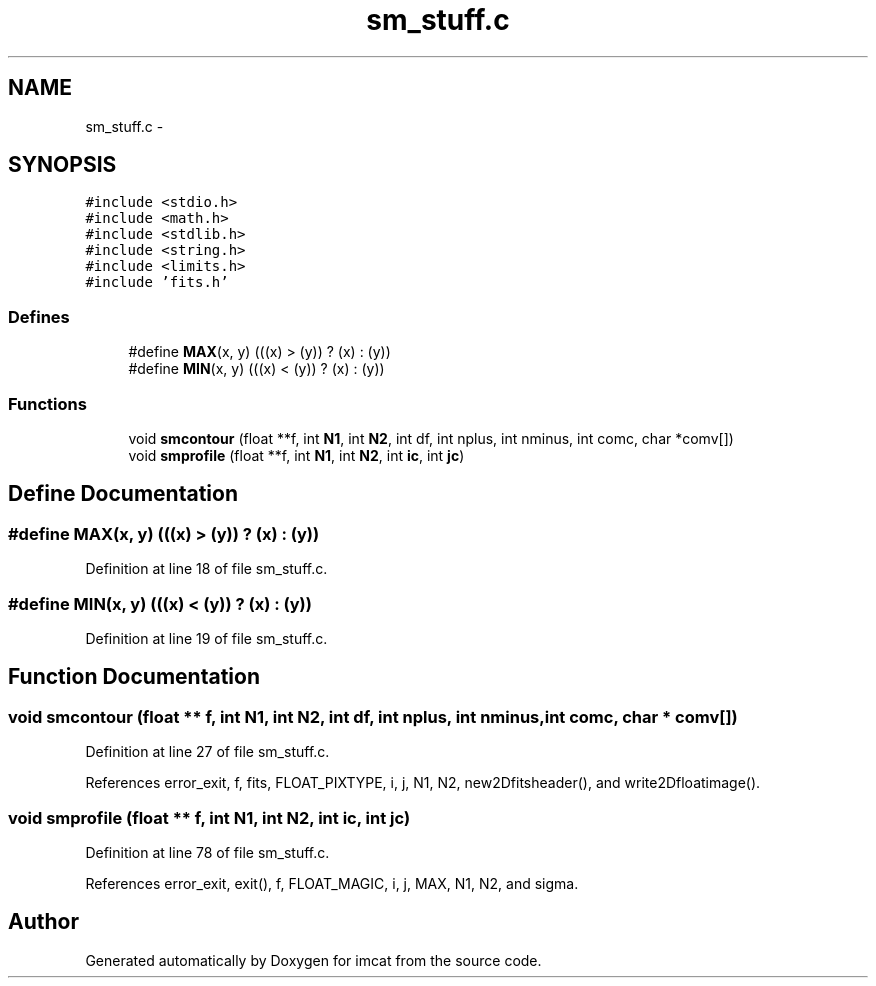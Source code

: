 .TH "sm_stuff.c" 3 "23 Dec 2003" "imcat" \" -*- nroff -*-
.ad l
.nh
.SH NAME
sm_stuff.c \- 
.SH SYNOPSIS
.br
.PP
\fC#include <stdio.h>\fP
.br
\fC#include <math.h>\fP
.br
\fC#include <stdlib.h>\fP
.br
\fC#include <string.h>\fP
.br
\fC#include <limits.h>\fP
.br
\fC#include 'fits.h'\fP
.br

.SS "Defines"

.in +1c
.ti -1c
.RI "#define \fBMAX\fP(x, y)   (((x) > (y)) ? (x) : (y))"
.br
.ti -1c
.RI "#define \fBMIN\fP(x, y)   (((x) < (y)) ? (x) : (y))"
.br
.in -1c
.SS "Functions"

.in +1c
.ti -1c
.RI "void \fBsmcontour\fP (float **f, int \fBN1\fP, int \fBN2\fP, int df, int nplus, int nminus, int comc, char *comv[])"
.br
.ti -1c
.RI "void \fBsmprofile\fP (float **f, int \fBN1\fP, int \fBN2\fP, int \fBic\fP, int \fBjc\fP)"
.br
.in -1c
.SH "Define Documentation"
.PP 
.SS "#define MAX(x, y)   (((x) > (y)) ? (x) : (y))"
.PP
Definition at line 18 of file sm_stuff.c.
.SS "#define MIN(x, y)   (((x) < (y)) ? (x) : (y))"
.PP
Definition at line 19 of file sm_stuff.c.
.SH "Function Documentation"
.PP 
.SS "void smcontour (float ** f, int N1, int N2, int df, int nplus, int nminus, int comc, char * comv[])"
.PP
Definition at line 27 of file sm_stuff.c.
.PP
References error_exit, f, fits, FLOAT_PIXTYPE, i, j, N1, N2, new2Dfitsheader(), and write2Dfloatimage().
.SS "void smprofile (float ** f, int N1, int N2, int ic, int jc)"
.PP
Definition at line 78 of file sm_stuff.c.
.PP
References error_exit, exit(), f, FLOAT_MAGIC, i, j, MAX, N1, N2, and sigma.
.SH "Author"
.PP 
Generated automatically by Doxygen for imcat from the source code.
